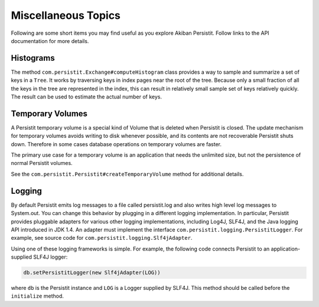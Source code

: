 .. _Miscellaneous:

Miscellaneous Topics
====================

Following are some short items you may find useful as you explore Akiban Persistit. Follow links to the API documentation for more details.

Histograms
----------

The method ``com.persistit.Exchange#computeHistogram`` class provides a way to sample and summarize a set of keys in a ``Tree``.  It works by traversing keys in index pages near the root of the tree.  Because only a small fraction of all the keys in the tree are represented in the index, this can result in relatively small sample set of keys relatively quickly. The result can be used to estimate the actual number of keys.

Temporary Volumes
-----------------

A Persistit temporary volume is a special kind of Volume that is deleted when Persistit is closed. The update mechanism for temporary volumes avoids writing to disk whenever possible, and its contents are not recoverable Persistit shuts down. Therefore in some cases database operations on temporary volumes are faster.

The primary use case for a temporary volume is an application that needs the unlimited size, but not the persistence of normal Persistit volumes.

See the ``com.persistit.Persistit#createTemporaryVolume`` method for additional details.

Logging
-------

By default Persistit emits log messages to a file called persistit.log  and also writes high level log messages to System.out.  You can change this behavior by plugging in a different logging implementation. In particular, Persistit provides pluggable adapters for various other logging implementations, including Log4J, SLF4J, and the Java logging API introduced in JDK 1.4.
An adapter must implement the interface ``com.persistit.logging.PersistitLogger``. For example, see source code for ``com.persistit.logging.Slf4jAdapter``.

Using one of these logging frameworks is simple. For example, the following code connects Persistit to an application-supplied SLF4J logger:

.. code-block:: java

  db.setPersistitLogger(new Slf4jAdapter(LOG))

where ``db`` is the Persistit instance and ``LOG`` is a Logger supplied by SLF4J. This method should be called before the ``initialize`` method.



